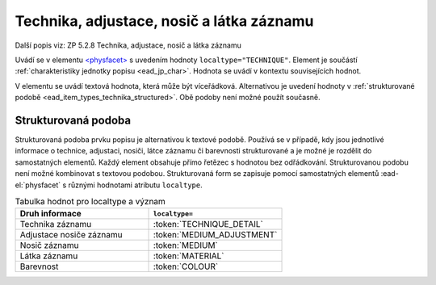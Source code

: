 .. _ead_item_types_technika:

===================================================
Technika, adjustace, nosič a látka záznamu
===================================================

Další popis viz: ZP 5.2.8 Technika, adjustace, nosič a látka záznamu

Uvádí se v elementu `<physfacet> <https://www.loc.gov/ead/EAD3taglib/EAD3.html#elem-physfacet>`_
s uvedením hodnoty ``localtype="TECHNIQUE"``. 
Element je součástí :ref:`charakteristiky jednotky popisu <ead_jp_char>`. 
Hodnota se uvádí v kontextu souvisejících hodnot.

V elementu se uvádí textová hodnota, která může být víceřádková. Alternativou 
je uvedení hodnoty v :ref:`strukturované podobě <ead_item_types_technika_structured>`.
Obě podoby není možné použít současně.


.. code-block:: xml
  :caption: Příklad: neuvedený druh jednotlivosti napsaný na stroji (strojopis)

   <ead:physdescstructured physdescstructuredtype="materialtype" 
                           coverage="whole">
     <ead:quantity>1</ead:quantity>
     <ead:unittype>item</ead:unittype>
     <ead:physfacet localType="TECHNIQUE">strojopis</ead:physfacet>
   </ead:physdescstructured>


.. _ead_item_types_technika_structured:

Strukturovaná podoba
======================

Strukturovaná podoba prvku popisu je alternativou k textové podobě. 
Používá se v případě, kdy jsou jednotlivé informace o technice, adjustaci, nosiči, 
látce záznamu či barevnosti strukturované a je možné je rozdělit do samostatných
elementů. Každý element obsahuje přímo řetězec s hodnotou bez odřádkování. 
Strukturovanou podobu není možné kombinovat s textovou podobou.
Strukturovaná form se zapisuje pomocí samostatných elementů 
:ead-el:`physfacet` s různými hodnotami atributu ``localtype``.

.. list-table:: Tabulka hodnot pro localtype a význam
   :widths: 40 40
   :header-rows: 1

   * - Druh informace
     - ``localtype=``
   * - Technika záznamu
     - :token:`TECHNIQUE_DETAIL`
   * - Adjustace nosiče záznamu
     - :token:`MEDIUM_ADJUSTMENT`
   * - Nosič záznamu
     - :token:`MEDIUM`
   * - Látka záznamu
     - :token:`MATERIAL`
   * - Barevnost
     - :token:`COLOUR`


.. code-block:: xml
  :caption: Příklad: strukturovaná podoba prvku ZP 5.2.8 Technika, adjustace, nosič a látka záznamu

   <ead:physdescstructured physdescstructuredtype="materialtype" 
                           coverage="whole">
     <ead:quantity>1</ead:quantity>
     <ead:unittype>item</ead:unittype>
     <ead:physfacet localType="TECHNIQUE_DETAIL">rukopis</ead:physfacet>
     <ead:physfacet localType="MEDIUM_ADJUSTMENT">opatřeno paspartou</ead:physfacet>
     <ead:physfacet localType="MEDIUM">papír</ead:physfacet>
     <ead:physfacet localType="MATERIAL">inkoust</ead:physfacet>
     <ead:physfacet localType="COLOUR">modrý</ead:physfacet>
   </ead:physdescstructured>

